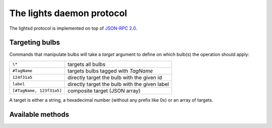 The lights daemon protocol
==========================

The lightsd protocol is implemented on top of `JSON-RPC 2.0`_.

.. _JSON-RPC 2.0: http://www.jsonrpc.org/specification

Targeting bulbs
---------------

Commands that manipulate bulbs will take a *target* argument to define on which
bulb(s) the operation should apply:

+-----------------------------+-----------------------------------------------+
| ``\*``                      | targets all bulbs                             |
+-----------------------------+-----------------------------------------------+
| ``#TagName``                | targets bulbs tagged with *TagName*           |
+-----------------------------+-----------------------------------------------+
| ``124f31a5``                | directly target the bulb with the given id    |
+-----------------------------+-----------------------------------------------+
| ``label``                   | directly target the bulb with the given label |
+-----------------------------+-----------------------------------------------+
| ``[#TagName, 123f31a5]``    | composite target (JSON array)                 |
+-----------------------------+-----------------------------------------------+

A target is either a string, a hexadecimal number (without any prefix like 0x)
or an array of targets.

Available methods
-----------------

.. function:: power_off(target)

   Power off the given bulb(s).

.. function:: power_on(target)

   Power on the given bulb(s).

.. function:: set_light_from_hsbk(target, h, s, b, k, t)

   :param float h: Hue from 0 to 360.
   :param float s: Saturation from 0 to 1.
   :param float b: Brightness from 0 to 1.
   :param int k: Temperature in Kelvin from 2500 to 9000.
   :param int t: Transition duration to this color in ms.

.. function:: set_waveform(target, waveform, h, s, b, k, period, cycles, skew_ratio, transient)

   :param string waveform: One of ``SAW``, ``SINE``, ``HALF_SINE``,
                           ``TRIANGLE``, ``PULSE``.
   :param float h: Hue from 0 to 360.
   :param float s: Saturation from 0 to 1.
   :param float b: Brightness from 0 to 1.
   :param int k: Temperature in Kelvin from 2500 to 9000.
   :param int period: milliseconds per cycle.
   :param int cycles: number of cycles.
   :param float skew_ratio: from 0 to 1.
   :param bool transient: if true the target will keep the color it has at the
                          end of the waveform, otherwise it will revert back to
                          its original state.

.. function:: get_light_state(target)

    Return a list of dictionnaries, each dict representing the state of one
    targeted bulb, the list is not in any specific order. Each dict has the
    following fields:

    - hsbk: tuple (h, s, b, k) see function:`set_light_from_hsbk`;
    - label: bulb label (utf-8 encoded string);
    - power: boolean, true when the bulb is powered on false otherwise;
    - tags: list of tags applied to the bulb (utf-8 encoded strings).

.. vim: set tw=80 spelllang=en spell:
